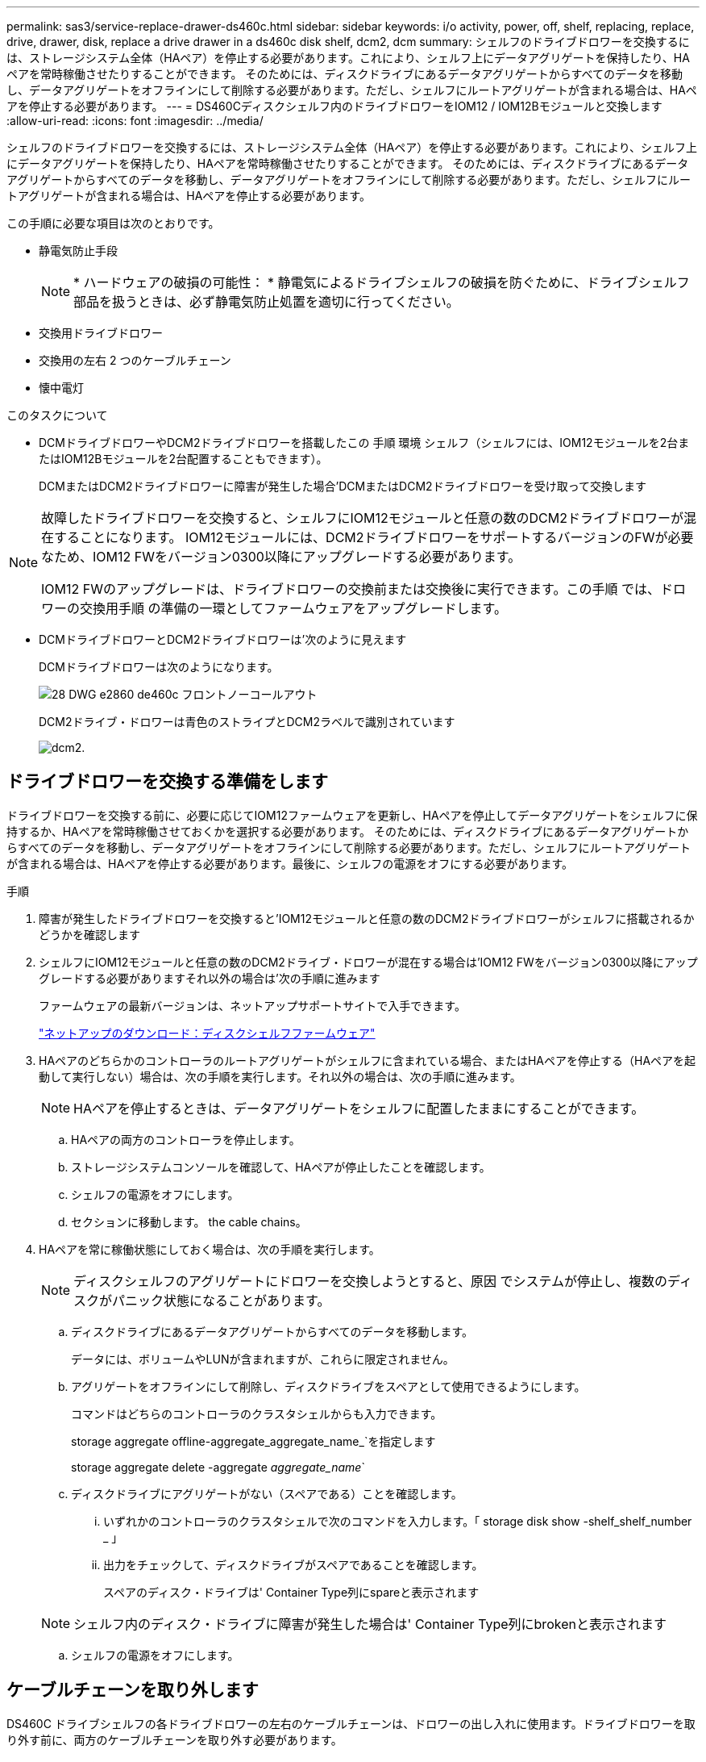 ---
permalink: sas3/service-replace-drawer-ds460c.html 
sidebar: sidebar 
keywords: i/o activity, power, off, shelf, replacing, replace, drive, drawer, disk, replace a drive drawer in a ds460c disk shelf, dcm2, dcm 
summary: シェルフのドライブドロワーを交換するには、ストレージシステム全体（HAペア）を停止する必要があります。これにより、シェルフ上にデータアグリゲートを保持したり、HAペアを常時稼働させたりすることができます。 そのためには、ディスクドライブにあるデータアグリゲートからすべてのデータを移動し、データアグリゲートをオフラインにして削除する必要があります。ただし、シェルフにルートアグリゲートが含まれる場合は、HAペアを停止する必要があります。 
---
= DS460Cディスクシェルフ内のドライブドロワーをIOM12 / IOM12Bモジュールと交換します
:allow-uri-read: 
:icons: font
:imagesdir: ../media/


[role="lead"]
シェルフのドライブドロワーを交換するには、ストレージシステム全体（HAペア）を停止する必要があります。これにより、シェルフ上にデータアグリゲートを保持したり、HAペアを常時稼働させたりすることができます。 そのためには、ディスクドライブにあるデータアグリゲートからすべてのデータを移動し、データアグリゲートをオフラインにして削除する必要があります。ただし、シェルフにルートアグリゲートが含まれる場合は、HAペアを停止する必要があります。

この手順に必要な項目は次のとおりです。

* 静電気防止手段
+

NOTE: * ハードウェアの破損の可能性： * 静電気によるドライブシェルフの破損を防ぐために、ドライブシェルフ部品を扱うときは、必ず静電気防止処置を適切に行ってください。

* 交換用ドライブドロワー
* 交換用の左右 2 つのケーブルチェーン
* 懐中電灯


.このタスクについて
* DCMドライブドロワーやDCM2ドライブドロワーを搭載したこの 手順 環境 シェルフ（シェルフには、IOM12モジュールを2台またはIOM12Bモジュールを2台配置することもできます）。
+
DCMまたはDCM2ドライブドロワーに障害が発生した場合'DCMまたはDCM2ドライブドロワーを受け取って交換します



[NOTE]
====
故障したドライブドロワーを交換すると、シェルフにIOM12モジュールと任意の数のDCM2ドライブドロワーが混在することになります。 IOM12モジュールには、DCM2ドライブドロワーをサポートするバージョンのFWが必要なため、IOM12 FWをバージョン0300以降にアップグレードする必要があります。

IOM12 FWのアップグレードは、ドライブドロワーの交換前または交換後に実行できます。この手順 では、ドロワーの交換用手順 の準備の一環としてファームウェアをアップグレードします。

====
* DCMドライブドロワーとDCM2ドライブドロワーは'次のように見えます
+
DCMドライブドロワーは次のようになります。

+
image::../media/28_dwg_e2860_de460c_front_no_callouts.gif[28 DWG e2860 de460c フロントノーコールアウト]

+
DCM2ドライブ・ドロワーは青色のストライプとDCM2ラベルで識別されています

+
image::../media/dcm2.png[dcm2.]





== ドライブドロワーを交換する準備をします

[role="Lead"]
ドライブドロワーを交換する前に、必要に応じてIOM12ファームウェアを更新し、HAペアを停止してデータアグリゲートをシェルフに保持するか、HAペアを常時稼働させておくかを選択する必要があります。 そのためには、ディスクドライブにあるデータアグリゲートからすべてのデータを移動し、データアグリゲートをオフラインにして削除する必要があります。ただし、シェルフにルートアグリゲートが含まれる場合は、HAペアを停止する必要があります。最後に、シェルフの電源をオフにする必要があります。

.手順
. 障害が発生したドライブドロワーを交換すると'IOM12モジュールと任意の数のDCM2ドライブドロワーがシェルフに搭載されるかどうかを確認します
. シェルフにIOM12モジュールと任意の数のDCM2ドライブ・ドロワーが混在する場合は'IOM12 FWをバージョン0300以降にアップグレードする必要がありますそれ以外の場合は'次の手順に進みます
+
ファームウェアの最新バージョンは、ネットアップサポートサイトで入手できます。

+
https://mysupport.netapp.com/site/downloads/firmware/disk-shelf-firmware["ネットアップのダウンロード：ディスクシェルフファームウェア"]

. HAペアのどちらかのコントローラのルートアグリゲートがシェルフに含まれている場合、またはHAペアを停止する（HAペアを起動して実行しない）場合は、次の手順を実行します。それ以外の場合は、次の手順に進みます。
+

NOTE: HAペアを停止するときは、データアグリゲートをシェルフに配置したままにすることができます。

+
.. HAペアの両方のコントローラを停止します。
.. ストレージシステムコンソールを確認して、HAペアが停止したことを確認します。
.. シェルフの電源をオフにします。
.. セクションに移動します。  the cable chains。


. HAペアを常に稼働状態にしておく場合は、次の手順を実行します。
+

NOTE: ディスクシェルフのアグリゲートにドロワーを交換しようとすると、原因 でシステムが停止し、複数のディスクがパニック状態になることがあります。

+
.. ディスクドライブにあるデータアグリゲートからすべてのデータを移動します。
+
データには、ボリュームやLUNが含まれますが、これらに限定されません。

.. アグリゲートをオフラインにして削除し、ディスクドライブをスペアとして使用できるようにします。
+
コマンドはどちらのコントローラのクラスタシェルからも入力できます。

+
storage aggregate offline-aggregate_aggregate_name_`を指定します

+
storage aggregate delete -aggregate _aggregate_name_`

.. ディスクドライブにアグリゲートがない（スペアである）ことを確認します。
+
... いずれかのコントローラのクラスタシェルで次のコマンドを入力します。「 storage disk show -shelf_shelf_number _ 」
... 出力をチェックして、ディスクドライブがスペアであることを確認します。
+
スペアのディスク・ドライブは' Container Type列にspareと表示されます

+

NOTE: シェルフ内のディスク・ドライブに障害が発生した場合は' Container Type列にbrokenと表示されます



.. シェルフの電源をオフにします。






== ケーブルチェーンを取り外します

[role="lead"]
DS460C ドライブシェルフの各ドライブドロワーの左右のケーブルチェーンは、ドロワーの出し入れに使用ます。ドライブドロワーを取り外す前に、両方のケーブルチェーンを取り外す必要があります。

.作業を開始する前に
* これでが完了です  to replace a drive drawer HAペアが停止されているか、ディスクドライブにあるデータアグリゲートのすべてのデータを移動し、ディスクドライブをスペアにするためにデータアグリゲートをオフラインにして削除した状態にする手順です。
* シェルフの電源をオフにしておきます。
* 次のものを用意します。
+
** 静電気防止手段
+

NOTE: * ハードウェアの破損の可能性： * 静電気によるシェルフの破損を防ぐために、シェルフ部品を扱うときは、必ず静電気防止処置を適切に行ってください。

** 懐中電灯




各ドライブドロワーに左右 2 つのケーブルチェーンがあります。ケーブルチェーンの金属製の両端をエンクロージャ内部の対応する水平ガイドレールと垂直ブラケットに沿って次のようにスライドします。

* 左右の垂直ブラケットを使用して、ケーブルチェーンをエンクロージャのミッドプレーンに接続します。
* 左右の水平ブラケットを使用して、ケーブルチェーンを個々のドロワーに接続します。


.手順
. 静電気防止処置を施します。
. 次のように、ドライブシェルフの背面から、右側のファンモジュールを取り外します。
+
.. オレンジのタブを押してファンモジュールのハンドルを外します。
+
次の図は、ファンモジュールのハンドルを伸ばして左側のオレンジのタブから外した状態を示しています。

+
image::../media/28_dwg_e2860_de460c_fan_canister_handle_with_callout.gif[28 dwg e2860 de460c ファンキャニスターハンドル（引き出し線付き）]

+
[cols="10,90"]
|===


 a| 
image:../media/legend_icon_01.png[""]
| ファンモジュールハンドル 
|===
.. ハンドルを使用してファンモジュールをドライブシェルフから引き出し、脇に置きます。


. 5 つのケーブルチェーンのうち、どのケーブルチェーンを取り外すかを決定します。
+
次の図は、ファンモジュールを取り外したドライブシェルフの右側を示しています。ファンモジュールを取り外してあるので、 5 つのケーブルチェーンと各ドロワーの垂直コネクタおよび水平コネクタを確認できます。ドライブドロワー 1 を例に説明します。

+
image::../media/2860_dwg_full_back_view_chain_connectors.gif[2860 DWG フルバックビューチェーンコネクタ]

+
[cols="10,90"]
|===


 a| 
image:../media/legend_icon_01.png[""]
| ケーブルチェーン 


 a| 
image:../media/legend_icon_02.png[""]
 a| 
垂直コネクタ（ミッドプレーンに接続）



 a| 
image:../media/legend_icon_03.png[""]
 a| 
水平コネクタ（ドライブドロワーに接続）

|===
+
一番上のケーブルチェーンがドライブドロワー 1 に接続され、一番下のケーブルチェーンがドライブドロワー 5 に接続されています。

. 右側のケーブルチェーンを指で左に動かします。
. 次の手順に従って、対応する垂直ブラケットから右側のケーブルチェーンを取り外します。
+
.. 懐中電灯で内部を照らし、エンクロージャの垂直ブラケットに接続されているケーブルチェーン先端のオレンジのリングの位置を確認します。
+
image::../media/2860_dwg_vertical_ring_for_chain.gif[チェーン用 2860 DWG 垂直リング]

+
[cols="10,90"]
|===


 a| 
image:../media/legend_icon_01.png[""]
| 垂直ブラケットのオレンジのリング 
|===
.. オレンジのリングの中央を軽く押し、ケーブルの左側をエンクロージャから引き出して、ミッドプレーンに接続されている垂直コネクタを外します。
.. ケーブルチェーンを取り外すには、指を約 2.5cm （ 1 インチ）手前に慎重に引きます。ただし、ケーブルチェーンコネクタは垂直ブラケット内に残しておきます。


. ケーブルチェーンのもう一方の端を取り外す手順は、次のとおりです。
+
.. 懐中電灯で内部を照らし、エンクロージャの水平ブラケットに取り付けられているケーブルチェーン先端のオレンジのリングの位置を確認します。
+
次の図は、右側の水平コネクタとケーブルチェーンを外し、左側を途中まで引き出した状態を示しています。

+
image::../media/2860_dwg_horiz_ring_for_chain.gif[2860 DWG 水平リング（チェーン用]

+
[cols="10,90"]
|===


 a| 
image:../media/legend_icon_01.png[""]
| 水平ブラケットのオレンジのリング 


 a| 
image:../media/legend_icon_02.png[""]
 a| 
ケーブルチェーン

|===
.. オレンジのリングに指をそっと差し込みます。
+
この図では、水平ブラケットのオレンジのリングを押し下げて、ケーブルチェーンの残りの部分をエンクロージャから引き出せる状態になっています。

.. 指を手前に引いてケーブルチェーンを抜きます。


. ケーブルチェーン全体をドライブシェルフから慎重に引き出します。
. ドライブシェルフの背面から、左側のファンモジュールを取り外します。
. 左のケーブルチェーンを垂直ブラケットから取り外す手順は、次のとおりです。
+
.. 懐中電灯で内部を照らし、垂直ブラケットに取り付けられているケーブルチェーン先端のオレンジのリングの位置を確認します。
.. オレンジのリングに指を差し込みます。
.. ケーブルチェーンを取り外すには、指を約 2.5cm （ 1 インチ）手前に引きます。ただし、ケーブルチェーンコネクタは垂直ブラケット内に残しておきます。


. 左のケーブルチェーンを水平ブラケットから外し、ケーブルチェーン全体をドライブシェルフから引き出します。




== ドライブドロワーを取り外します

[role="lead"]
左右のケーブルチェーンを取り外したら、ドライブシェルフからドライブドロワーを取り外すことができます。ドライブドロワーを取り外すときは、ドロワーを途中まで引き出し、ドライブを取り外し、ドライブドロワーを取り外します。

.作業を開始する前に
* ドライブドロワーの左右のケーブルチェーンを取り外しておきます。
* 左右のファンモジュールを元に戻しておきます。


.手順
. ドライブシェルフの前面からベゼルを取り外します。
. 両方のレバーを引いてドライブドロワーを外します。
. 伸ばしたレバーを使用して、ドライブドロワーを停止するところまで慎重に引き出します。ドライブドロワーをドライブシェルフから完全には取り外さないでください。
. ドライブをドライブドロワーから取り外します。
+
.. 各ドライブの前面中央にあるオレンジのリリースラッチをそっと引いて戻します。次の図は、各ドライブのオレンジのリリースラッチを示しています。
+
image::../media/28_dwg_e2860_drive_latches_top_view.gif[28 DWG e2860 ドライブラッチの上面図]

.. ドライブのハンドルを垂直な位置まで持ち上げます。
.. ハンドルをつかんでドライブドロワーからドライブを持ち上げます。
+
image::../media/92_dwg_de6600_install_or_remove_drive.gif[92 dwg de6600 はドライブを取り付けまたは取り外します]

.. ドライブを磁気デバイスとは別の、静電気防止処置を施した平らな場所に置きます。
+

NOTE: * データアクセスが失われる可能原因性： * 磁場によってドライブに保存されているすべてのデータが破損したり、ドライブの回路が故障し、修理不可能となる場合があります。データアクセスの喪失やドライブの破損を防ぐために、ドライブは磁気デバイスに近づけないでください。



. ドライブドロワーを取り外すには、次の手順を実行します。
+
.. ドライブドロワーの両側にあるプラスチック製のリリースレバーの位置を確認します。
+
image::../media/92_pht_de6600_drive_drawer_release_lever.gif[92 PHT DE6600 ドライブドロワーのリリースレバー]

+
[cols="10,90"]
|===


 a| 
image:../media/legend_icon_01.png[""]
| ドライブドロワーのリリースレバー 
|===
.. ラッチを手前に引いて両方のリリースレバーを開きます。
.. 両方のリリースレバーを押さえながら、ドライブドロワーを手前に引き出します。
.. ドライブドロワーをドライブシェルフから取り外します。






== ドライブドロワーを取り付けます

[role="lead"]
ドライブドロワーをドライブシェルフに取り付けるときは、ドロワーを空いているスロットに挿入し、ドライブを取り付け、前面ベゼルを再度取り付けます。

.作業を開始する前に
* 次のものを用意します。
+
** 交換用ドライブドロワー
** 懐中電灯




.手順
. ドライブシェルフの前面から、空いているドロワースロットを懐中電灯で照らし、そのスロットのロックつまみの位置を確認します。
+
ロックつまみは、一度に複数のドライブドロワーを開くことを防ぐための安全装置です。

+
image::../media/92_pht_de6600_lock_out_tumbler_detail.gif[92 PHT DE6600 ロックつまみの詳細]

+
[cols="10,90"]
|===


 a| 
image:../media/legend_icon_01.png[""]
| ロックつまみ 


 a| 
image:../media/legend_icon_02.png[""]
 a| 
ドロワーガイド

|===
. 交換用ドライブドロワーを空きスロットの前面のやや右寄りの位置に合わせます。
+
ドロワーをやや右寄りの位置に合わせると、ロックつまみとドロワーガイドの位置が正しく揃います。

. ドライブドロワーをスロットにスライドし、ドロワーガイドがロックつまみの下に滑り込むように押します。
+

NOTE: * 機器の破損のリスク： * ドロワーガイドをロックつまみの下に滑り込ませないと破損することがあります。

. ラッチが固定されるまで、ドライブドロワーを慎重に押し込みます。
+

NOTE: * 機器の破損のリスク： * ドライブドロワーを押してもうまく入っていかないときは、いったん押すのを中止し、ドロワーの前面にあるリリースレバーを使ってドロワーを引き出します。次に、ドロワーをスロットに挿入し直し、ドロワーがスムーズにスライドすることを確認します。

. ドライブドロワーにドライブを再取り付けするには、次の手順を実行します。
+
.. ドライブドロワーの前面にある両方のレバーを引いてドロワーを外します。
.. 伸ばしたレバーを使用して、ドライブドロワーを停止するところまで慎重に引き出します。ドライブドロワーをドライブシェルフから完全には取り外さないでください。
.. 取り付けるドライブで、ハンドルを垂直な位置まで持ち上げます。
.. ドライブの両側にある 2 つの突起ボタンをドロワーのくぼみに合わせます。
+
次の図は、ドライブの右側の突起ボタンの位置を示したものです。

+
image::../media/28_dwg_e2860_de460c_drive_cru.gif[28 DWG e2860 de460c ドライブ CRU]

+
[cols="10,90"]
|===


 a| 
image:../media/legend_icon_01.png[""]
| ドライブの右側の突起ボタン。 
|===
.. ドライブを真上から下ろし、ドライブが完全に固定されるまでドライブのハンドルを下に回転させます。
+
シェルフに空きがある場合、つまりドライブを再取り付けするドロワーのドライブ数がサポートされる12本よりも少ない場合は、最初の4本のドライブを前面スロット（0、3、6、および9）に取り付けます。

+

NOTE: *機器の故障のリスク：*通気が適切に行われ、過熱を防ぐために、必ず最初の4つのドライブをフロントスロット（0、3、6、9）に取り付けてください。

+
image::../media/92_dwg_de6600_install_or_remove_drive.gif[92 dwg de6600 はドライブを取り付けまたは取り外します]

.. 同じ手順を繰り返して、すべてのドライブを取り付けます。


. ドロワーを外側に押して両方のレバーを閉じ、スライドしてドライブシェルフに戻します。
+

NOTE: * 機器の故障のリスク： * 両方のレバーを押してドライブドロワーを完全に閉じてください。適切な通気を確保して過熱を防ぐために、ドライブドロワーを完全に閉じる必要があります。

. ドライブシェルフの前面にベゼルを取り付けます。




== ケーブルチェーンを取り付けます

[role="lead"]
ドライブドロワーを取り付ける最後の手順では、交換用の左右のケーブルチェーンをドライブシェルフに取り付けます。ケーブルチェーンを取り付けるときは、ケーブルチェーンを取り外したときと逆の順序で作業します。チェーンの水平コネクタをエンクロージャの水平ブラケットに挿入してから、チェーンの垂直コネクタをエンクロージャの垂直ブラケットに挿入する必要があります。

.作業を開始する前に
* ドライブドロワーとすべてのドライブを交換しておきます。
* 「 LEFT 」および「 RIGHT 」というマークが付いた 2 つの交換用ケーブルチェーンを用意しておきます（ドライブドロワーの横の水平コネクタにあります）。


image::../media/28_dwg_e2860_de460c_cable_chain_left.gif[28 DWG e2860 de460c ケーブルチェーン左]

[cols="4*"]
|===
| コールアウト | ケーブルチェーン | コネクタ | に接続します 


 a| 
image:../media/legend_icon_01.png[""]
| 左  a| 
垂直（ Vertical ）
 a| 
ミッドプレーン



 a| 
image:../media/legend_icon_02.png[""]
 a| 
左
 a| 
水平（ Horizontal ）
 a| 
ドライブドロワー

|===
image:../media/28_dwg_e2860_de460c_cable_chain_right.gif[""]

[cols="4*"]
|===
| コールアウト | ケーブルチェーン | コネクタ | に接続します 


 a| 
image:../media/legend_icon_01.png[""]
| 権利  a| 
水平（ Horizontal ）
 a| 
ドライブドロワー



 a| 
image:../media/legend_icon_02.png[""]
 a| 
権利
 a| 
垂直（ Vertical ）
 a| 
ミッドプレーン

|===
.手順
. 左のケーブルチェーンを取り付ける手順は、次のとおりです。
+
.. 左側のケーブルチェーンの水平コネクタと垂直コネクタ、およびエンクロージャ内部の対応する水平ガイドレールと垂直ブラケットの位置を確認します。
.. ケーブルチェーンの両方のコネクタを対応するブラケットに合わせます。
.. ケーブルチェーンの水平コネクタを水平ブラケットのガイドレールの下にスライドさせ、できるだけ奥まで押し込みます。
+
この図は、エンクロージャ内の 2 番目のドライブドロワーの左側にあるガイドレールを示しています。

+
image::../media/2860_dwg_guide_rail.gif[2860 DWG ガイドレール]

+
[cols="10,90"]
|===


 a| 
image:../media/legend_icon_01.png[""]
| ガイドレール 
|===
+
[NOTE]
====
* 機器の故障のリスク： * コネクタはブラケットのガイドレールの下に差し込んでスライドしてください。コネクタがガイドレールの上に載った状態になっていると、システムの運用時に問題が発生する可能性があります。

====
.. 左のケーブルチェーンの垂直コネクタを垂直ブラケットに沿ってスライドします。
.. ケーブルチェーンの両端を再接続したあと、ケーブルチェーンを軽く引っ張って、両方のコネクタが固定されていることを確認します。
+
[NOTE]
====
* 機器の故障のリスク： * コネクタが固定されていないと、ドロワーの動作中にケーブルチェーンが緩む可能性があります。

====


. 左側のファンモジュールを再度取り付けます。
. 次の手順に従って、適切なケーブルチェーンを再度取り付けます。
+
.. ケーブルチェーンの水平コネクタと垂直コネクタ、およびエンクロージャ内部の対応する水平ガイドレールと垂直ブラケットの位置を確認します。
.. ケーブルチェーンの両方のコネクタを対応するブラケットに合わせます。
.. ケーブルチェーンの水平コネクタを水平ブラケットのガイドレールの下にスライドさせ、できるだけ奥まで押し込みます。
+
[NOTE]
====
* 機器の故障のリスク： * コネクタはブラケットのガイドレールの下に差し込んでスライドしてください。コネクタがガイドレールの上に載った状態になっていると、システムの運用時に問題が発生する可能性があります。

====
.. 右のケーブルチェーンの垂直コネクタを垂直ブラケットに沿ってスライドします。
.. ケーブルチェーンの両端を再接続したら、ケーブルチェーンを軽く引っ張って、両方のコネクタが固定されていることを確認します。
+
[NOTE]
====
* 機器の故障のリスク： * コネクタが固定されていないと、ドロワーの動作中にケーブルチェーンが緩む可能性があります。

====


. 右側のファンモジュールを再度取り付けます。
. 電源を再投入します。
+
.. ドライブシェルフの両方の電源スイッチをオンにします。
.. 両方のファンが稼働し、ファンの背面にある黄色の LED が消灯していることを確認します。


. HAペアを停止した場合は、両方のコントローラでONTAP をブートします。停止していない場合は、次の手順に進みます。
. シェルフからデータを移動してデータアグリゲートを削除した場合、シェルフ内のスペアディスクをアグリゲートの作成または拡張に使用できるようになりました。
+
https://docs.netapp.com/us-en/ontap/disks-aggregates/aggregate-creation-workflow-concept.html["アグリゲートの作成ワークフロー"]

+
https://docs.netapp.com/us-en/ontap/disks-aggregates/aggregate-expansion-workflow-concept.html["アグリゲートの拡張ワークフロー"]


